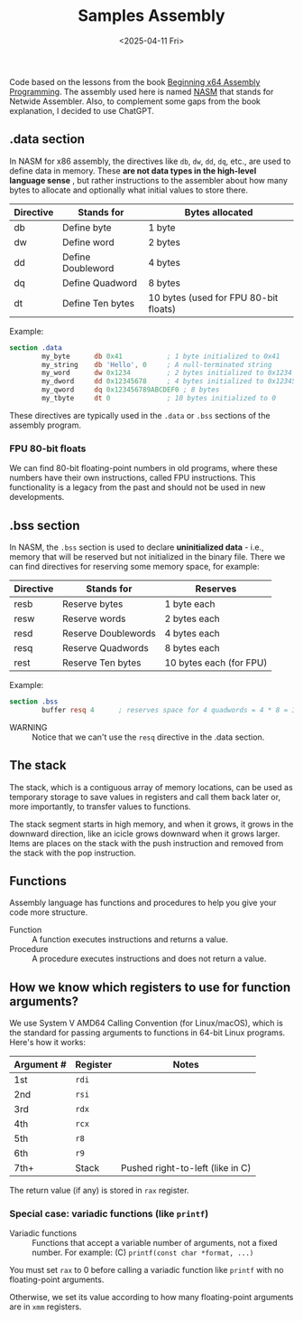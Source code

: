 #+TITLE: Samples Assembly
#+DATE: <2025-04-11 Fri>

Code based on the lessons from the book [[https://a.co/d/hE556TU][Beginning x64 Assembly Programming]]. The
assembly used here is named [[https://en.wikipedia.org/wiki/Netwide_Assembler][NASM]] that stands for Netwide Assembler. Also, to
complement some gaps from the book explanation, I decided to use ChatGPT.

** .data section

In NASM for x86 assembly, the directives like ~db~, ~dw~, ~dd~, ~dq~, etc., are
used to define data in memory. These *are not data types in the high-level
language sense* , but rather instructions to the assembler about how many bytes
to allocate and optionally what initial values to store there.

| Directive | Stands for        | Bytes allocated                       |
|-----------+-------------------+---------------------------------------|
| db        | Define byte       | 1 byte                                |
| dw        | Define word       | 2 bytes                               |
| dd        | Define Doubleword | 4 bytes                               |
| dq        | Define Quadword   | 8 bytes                               |
| dt        | Define Ten bytes  | 10 bytes (used for FPU 80-bit floats) |

Example:

#+BEGIN_SRC nasm
  section .data
          my_byte      db 0x41           ; 1 byte initialized to 0x41
          my_string    db 'Hello', 0     ; A null-terminated string
          my_word      dw 0x1234         ; 2 bytes initialized to 0x1234
          my_dword     dd 0x12345678     ; 4 bytes initialized to 0x12345678
          my_qword     dq 0x123456789ABCDEF0 ; 8 bytes
          my_tbyte     dt 0              ; 10 bytes initialized to 0
#+END_SRC

These directives are typically used in the ~.data~ or ~.bss~ sections of the
assembly program.

*** FPU 80-bit floats

We can find 80-bit floating-point numbers in old programs, where these numbers
have their own instructions, called FPU instructions. This functionality is a
legacy from the past and should not be used in new developments.

** .bss section

In NASM, the ~.bss~ section is used to declare **uninitialized data** - i.e.,
memory that will be reserved but not initialized in the binary file. There we
can find directives for reserving some memory space, for example:

| Directive | Stands for          | Reserves                |
|-----------+---------------------+-------------------------|
| resb      | Reserve bytes       | 1 byte each             |
| resw      | Reserve words       | 2 bytes each            |
| resd      | Reserve Doublewords | 4 bytes each            |
| resq      | Reserve Quadwords   | 8 bytes each            |
| rest      | Reserve Ten bytes   | 10 bytes each (for FPU) |

Example:

#+BEGIN_SRC nasm
  section .bss
          buffer resq 4      ; reserves space for 4 quadwords = 4 * 8 = 32 bytes
#+END_SRC

+ WARNING :: Notice that we can't use the ~resq~ directive in the .data section.

** The stack

The stack, which is a contiguous array of memory locations, can be used as
temporary storage to save values in registers and call them back later or, more
importantly, to transfer values to functions.

The stack segment starts in high memory, and when it grows, it grows in the
downward direction, like an icicle grows downward when it grows larger. Items
are places on the stack with the push instruction and removed from the stack
with the pop instruction.

** Functions

Assembly language has functions and procedures to help you give your code more
structure.

+ Function :: A function executes instructions and returns a value.
+ Procedure :: A procedure executes instructions and does not return a value.

** How we know which registers to use for function arguments?

We use System V AMD64 Calling Convention (for Linux/macOS), which is the
standard for passing arguments to functions in 64-bit Linux programs. Here's how
it works:

| Argument # | Register | Notes                            |
|------------+----------+----------------------------------|
| 1st        | ~rdi~    |                                  |
| 2nd        | ~rsi~    |                                  |
| 3rd        | ~rdx~    |                                  |
| 4th        | ~rcx~    |                                  |
| 5th        | ~r8~     |                                  |
| 6th        | ~r9~     |                                  |
| 7th+       | Stack    | Pushed right-to-left (like in C) |

The return value (if any) is stored in ~rax~ register.

*** Special case: variadic functions (like ~printf~)

+ Variadic functions :: Functions that accept a variable number of arguments,
  not a fixed number. For example: (C) ~printf(const char *format, ...)~

You must set ~rax~ to 0 before calling a variadic function like ~printf~ with no
floating-point arguments.

Otherwise, we set its value according to how many floating-point arguments are
in ~xmm~ registers.
